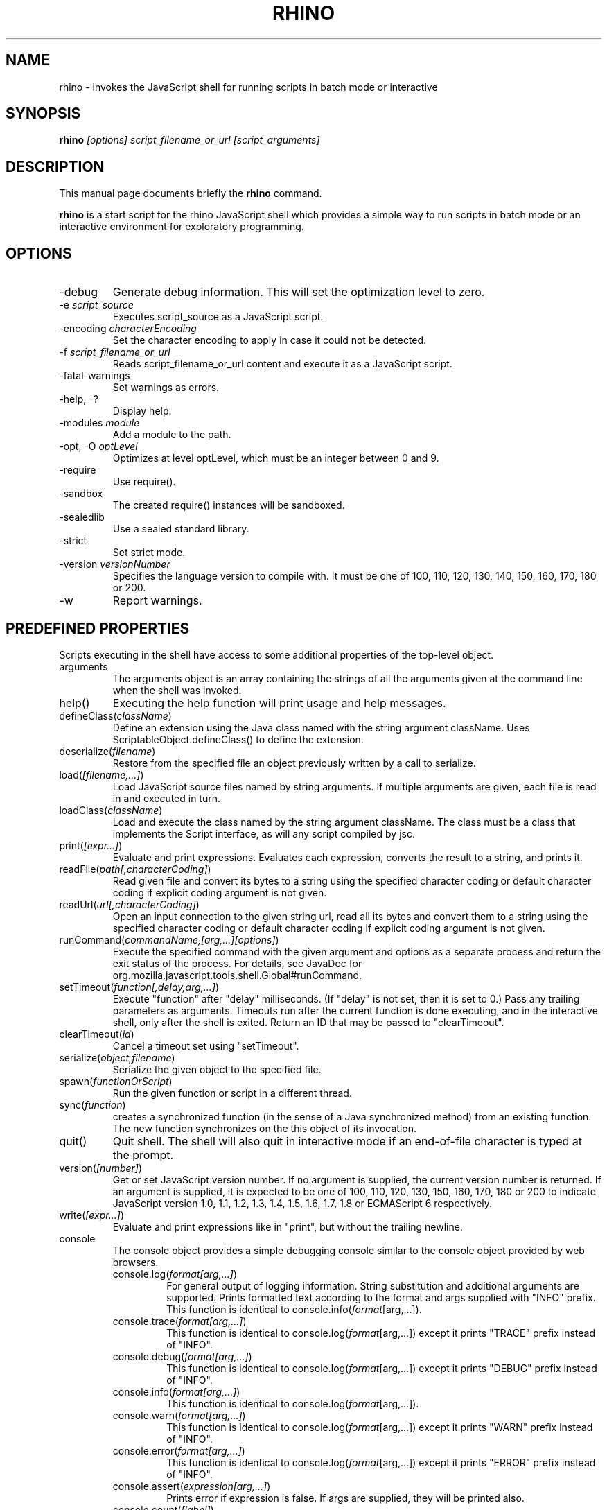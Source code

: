 .\"                                      Hey, EMACS: -*- nroff -*-
.\" First parameter, NAME, should be all caps
.\" Second parameter, SECTION, should be 1-8, maybe w/ subsection
.\" other parameters are allowed: see man(7), man(1)
.TH RHINO 1 "December  11, 2021"
.\" Please adjust this date whenever revising the manpage.
.\"
.\" Some roff macros, for reference:
.\" .nh        disable hyphenation
.\" .hy        enable hyphenation
.\" .ad l      left justify
.\" .ad b      justify to both left and right margins
.\" .nf        disable filling
.\" .fi        enable filling
.\" .br        insert line break
.\" .sp <n>    insert n+1 empty lines
.\" for manpage-specific macros, see man(7)
.SH NAME
rhino \- invokes the JavaScript shell for running scripts in batch mode or interactive

.SH SYNOPSIS
.B rhino
.I [options]
.I script_filename_or_url
.I [script_arguments]

.SH DESCRIPTION
This manual page documents briefly the
.B rhino
command.
.PP
.\" TeX users may be more comfortable with the \fB<whatever>\fP and
.\" \fI<whatever>\fP escape sequences to invode bold face and italics, 
.\" respectively.
\fBrhino\fP is a start script for the rhino JavaScript shell which provides a simple way 
to run scripts in batch mode or an interactive environment for exploratory programming.

.SH OPTIONS

.IP -debug\fP
Generate debug information. This will set the optimization level to zero.
.IP -e\ \fIscript_source\fP
Executes script_source as a JavaScript script.
.IP -encoding\ \fIcharacterEncoding\fP
Set the character encoding to apply in case it could not be detected.
.IP -f\ \fIscript_filename_or_url\fP
Reads script_filename_or_url content and execute it as a JavaScript script.
.IP -fatal-warnings\fP
Set warnings as errors.
.IP -help,\ -?\fP
Display help.
.IP -modules\ \fImodule\fP
Add a module to the path.
.IP -opt,\ -O\ \fIoptLevel\fP
Optimizes at level optLevel, which must be an integer between 0 and 9.
.IP -require\fP
Use require().
.IP -sandbox\fP
The created require() instances will be sandboxed.
.IP -sealedlib\fP
Use a sealed standard library.
.IP -strict\fP
Set strict mode.
.IP -version\ \fIversionNumber\fP
Specifies the language version to compile with. It must be one of 100, 110, 120, 130, 140, 150, 160, 170, 180 or 200.
.IP -w\fP
Report warnings.

.SH PREDEFINED PROPERTIES

Scripts executing in the shell have access to some additional properties of the top-level object.

.IP arguments
The arguments object is an array containing the strings of all the arguments given at the command line when the shell was invoked.
.IP help()
Executing the help function will print usage and help messages.
.IP defineClass(\fIclassName\fP)
Define an extension using the Java class named with the string argument className. Uses ScriptableObject.defineClass() to define the extension.
.IP deserialize(\fIfilename\fP)
Restore from the specified file an object previously written by a call to serialize.
.IP load(\fI[filename,\&.\&.\&.]\fP)
Load JavaScript source files named by string arguments. If multiple arguments are given, each file is read in and executed in turn.
.IP loadClass(\fIclassName\fP)
Load and execute the class named by the string argument className. The class must be a class that implements the Script interface, as will any script compiled by jsc.
.IP print(\fI[expr\&.\&.\&.]\fP)
Evaluate and print expressions. Evaluates each expression, converts the result to a string, and prints it.
.IP readFile(\fIpath[,characterCoding]\fP)
Read given file and convert its bytes to a string using the specified character coding or default character coding if explicit coding argument is not given.
.IP readUrl(\fIurl[,characterCoding]\fP)
Open an input connection to the given string url, read all its bytes and convert them to a string using the specified character coding or default character coding if explicit coding argument is not given.
.IP runCommand(\fIcommandName,[arg,\&.\&.\&.][options]\fP)
Execute the specified command with the given argument and options as a separate process and return the exit status of the process. For details, see JavaDoc for org.mozilla.javascript.tools.shell.Global#runCommand.
.IP setTimeout(\fIfunction[,delay,arg,\&.\&.\&.]\fP)
Execute "function" after "delay" milliseconds. (If "delay" is not set, then it is set to 0.) Pass any trailing parameters as arguments. Timeouts run after the current function is done executing, and in the interactive shell, only after the shell is exited. Return an ID that may be passed to "clearTimeout".
.IP clearTimeout(\fIid\fP)
Cancel a timeout set using "setTimeout".
.IP serialize(\fIobject,filename\fP)
Serialize the given object to the specified file.
.IP spawn(\fIfunctionOrScript\fP)
Run the given function or script in a different thread.
.IP sync(\fIfunction\fP)
creates a synchronized function (in the sense of a Java synchronized method) from an existing function. The new function synchronizes on the this object of its invocation.
.IP quit()
Quit shell. The shell will also quit in interactive mode if an end-of-file character is typed at the prompt.
.IP version(\fI[number]\fP)
Get or set JavaScript version number. If no argument is supplied, the current version number is returned. If an argument is supplied, it is expected to be one of 100, 110, 120, 130, 150, 160, 170, 180 or 200 to indicate JavaScript version 1.0, 1.1, 1.2, 1.3, 1.4, 1.5, 1.6, 1.7, 1.8 or ECMAScript 6 respectively.
.IP write(\fI[expr\&.\&.\&.]\fP)
Evaluate and print expressions like in "print", but without the trailing newline.
.IP console
The console object provides a simple debugging console similar to the console object provided by web browsers.
.RS
.IP console.log(\fIformat[arg,\&.\&.\&.]\fP)
For general output of logging information. String substitution and additional arguments are supported. Prints formatted text according to the format and args supplied with "INFO" prefix. This function is identical to console.info(\fIformat\fP[arg,\&.\&.\&.]).
.IP console.trace(\fIformat[arg,\&.\&.\&.]\fP)
This function is identical to console.log(\fIformat\fP[arg,\&.\&.\&.]) except it prints "TRACE" prefix instead of "INFO".
.IP console.debug(\fIformat[arg,\&.\&.\&.]\fP)
This function is identical to console.log(\fIformat\fP[arg,\&.\&.\&.]) except it prints "DEBUG" prefix instead of "INFO".
.IP console.info(\fIformat[arg,\&.\&.\&.]\fP)
This function is identical to console.log(\fIformat\fP[arg,\&.\&.\&.]).
.IP console.warn(\fIformat[arg,\&.\&.\&.]\fP)
This function is identical to console.log(\fIformat\fP[arg,\&.\&.\&.]) except it prints "WARN" prefix instead of "INFO".
.IP console.error(\fIformat[arg,\&.\&.\&.]\fP)
This function is identical to console.log(\fIformat\fP[arg,\&.\&.\&.]) except it prints "ERROR" prefix instead of "INFO".
.IP console.assert(\fIexpression[arg,\&.\&.\&.]\fP)
Prints error if expression is false. If args are supplied, they will be printed also.
.IP console.count(\fI[label]\fP)
Increases the counter of label by one which starts from zero and prints the label and value after increment. If label is not supplied, "default" is the label.
.IP console.countReset(\fI[label]\fP)
Resets the counter of label to zero. If label is not supplied, "default" is the label.
.IP console.time(\fI[label]\fP)
Starts a timer of label. Use console.timeEnd(\fI[label]\fP) to stop the timer and print the elapsed time. Use console.timeLog(\fI[label]\fP) to print the elapsed time without stopping the timer.
.IP console.timeLog(\fI[label]\fP)
See console.time(\fI[label]\fP).
.IP console.timeEnd(\fI[label]\fP)
See console.time(\fI[label]\fP).
.RE

.SH SEE ALSO
The archived online documentation under
.UR https://web.archive.org/web/20210507045220/https://developer.mozilla.org/en-US/docs/Mozilla/Projects/Rhino/Shell
.I https://developer.mozilla.org/en-US/docs/Mozilla/Projects/Rhino/Shell
.UE

.SH AUTHOR
This manual page was created by Wolfgang Baer <WBaer@gmx.de>, see Git history for later modifications.
